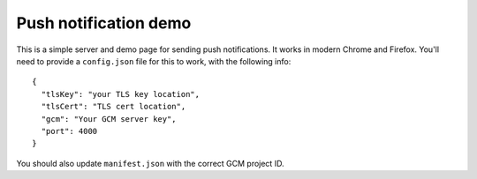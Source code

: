 Push notification demo
======================

This is a simple server and demo page for sending push notifications. It works in modern Chrome and Firefox. You'll need to provide a ``config.json`` file for 
this to work, with the following info::

    {
      "tlsKey": "your TLS key location",
      "tlsCert": "TLS cert location",
      "gcm": "Your GCM server key",
      "port": 4000
    }

You should also update ``manifest.json`` with the correct GCM project ID.

